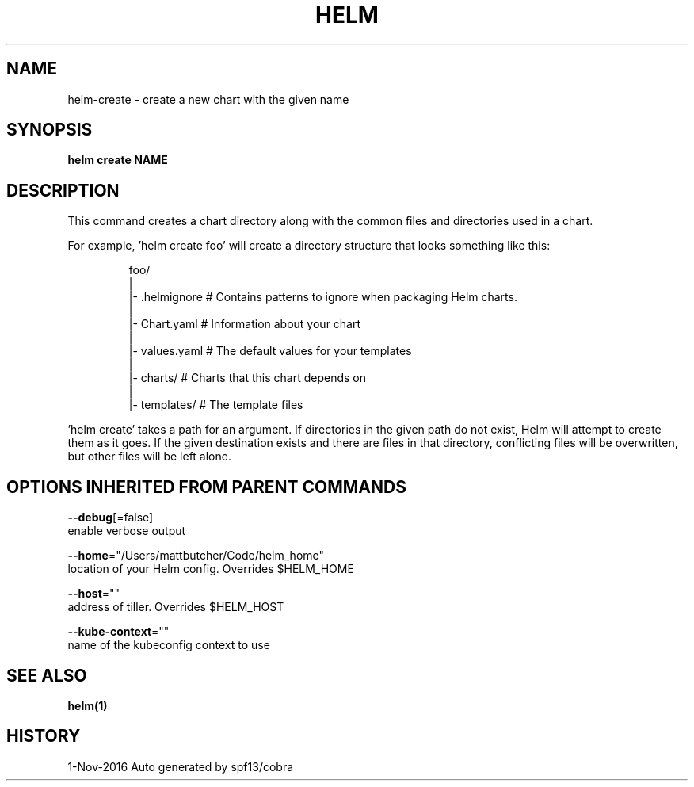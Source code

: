 .TH "HELM" "1" "Nov 2016" "Auto generated by spf13/cobra" "" 
.nh
.ad l


.SH NAME
.PP
helm\-create \- create a new chart with the given name


.SH SYNOPSIS
.PP
\fBhelm create NAME\fP


.SH DESCRIPTION
.PP
This command creates a chart directory along with the common files and
directories used in a chart.

.PP
For example, 'helm create foo' will create a directory structure that looks
something like this:

.PP
.RS

.nf
foo/
  |
  |\- .helmignore   # Contains patterns to ignore when packaging Helm charts.
  |
  |\- Chart.yaml    # Information about your chart
  |
  |\- values.yaml   # The default values for your templates
  |
  |\- charts/       # Charts that this chart depends on
  |
  |\- templates/    # The template files

.fi
.RE

.PP
\&'helm create' takes a path for an argument. If directories in the given path
do not exist, Helm will attempt to create them as it goes. If the given
destination exists and there are files in that directory, conflicting files
will be overwritten, but other files will be left alone.


.SH OPTIONS INHERITED FROM PARENT COMMANDS
.PP
\fB\-\-debug\fP[=false]
    enable verbose output

.PP
\fB\-\-home\fP="/Users/mattbutcher/Code/helm\_home"
    location of your Helm config. Overrides $HELM\_HOME

.PP
\fB\-\-host\fP=""
    address of tiller. Overrides $HELM\_HOST

.PP
\fB\-\-kube\-context\fP=""
    name of the kubeconfig context to use


.SH SEE ALSO
.PP
\fBhelm(1)\fP


.SH HISTORY
.PP
1\-Nov\-2016 Auto generated by spf13/cobra
